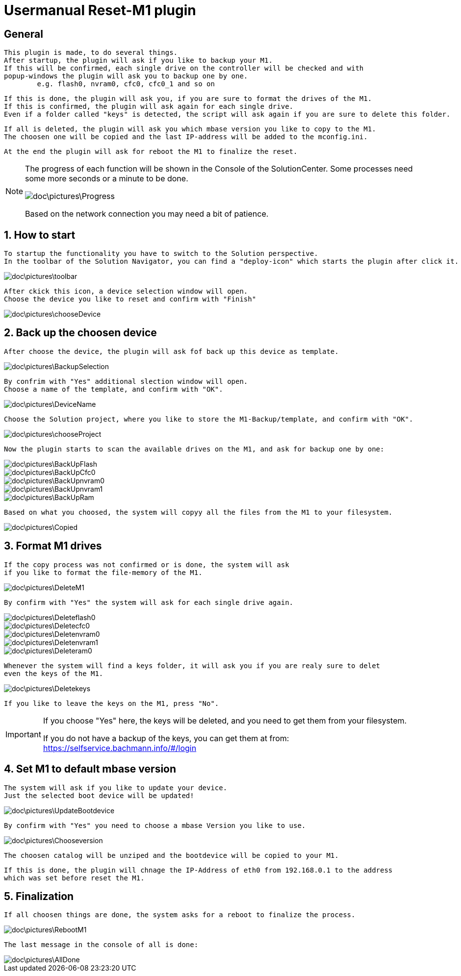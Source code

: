 = Usermanual Reset-M1 plugin
 
== General
	This plugin is made, to do several things.
	After startup, the plugin will ask if you like to backup your M1.
	If this will be confirmed, each single drive on the controller will be checked and with
	popup-windows the plugin will ask you to backup one by one. 
		e.g. flash0, nvram0, cfc0, cfc0_1 and so on
	
	If this is done, the plugin will ask you, if you are sure to format the drives of the M1.
	If this is confirmed, the plugin will ask again for each single drive.
	Even if a folder called "keys" is detected, the script will ask again if you are sure to delete this folder.
	
	If all is deleted, the plugin will ask you which mbase version you like to copy to the M1.
	The choosen one will be copied and the last IP-address will be added to the mconfig.ini.
	
	At the end the plugin will ask for reboot the M1 to finalize the reset.   

[NOTE]
====
The progress of each function will be shown in the Console of the SolutionCenter.
Some processes need some more seconds or a minute to be done.

image::doc\pictures\Progress.png[]

Based on the network connection you may need a bit of patience.
====
	 
	
== 1. How to start
	To startup the functionality you have to switch to the Solution perspective.
	In the toolbar of the Solution Navigator, you can find a "deploy-icon" which starts the plugin after click it.

image::doc\pictures\toolbar.png[]
	
	After ckick this icon, a device selection window will open.
	Choose the device you like to reset and confirm with "Finish"
	
image::doc\pictures\chooseDevice.png[]

== 2. Back up the choosen device
	After choose the device, the plugin will ask fof back up this device as template.
	
image::doc\pictures\BackupSelection.png[]
	
	By confrim with "Yes" additional slection window will open.
	Choose a name of the template, and confirm with "OK".
		
image::doc\pictures\DeviceName.png[]

	Choose the Solution project, where you like to store the M1-Backup/template, and confirm with "OK".
	
image::doc\pictures\chooseProject.png[]
	
	Now the plugin starts to scan the available drives on the M1, and ask for backup one by one:
	
image::doc\pictures\BackUpFlash.png[]
image::doc\pictures\BackUpCfc0.png[]
image::doc\pictures\BackUpnvram0.png[]
image::doc\pictures\BackUpnvram1.png[]
image::doc\pictures\BackUpRam.png[]
	
	Based on what you choosed, the system will copyy all the files from the M1 to your filesystem.
	
image::doc\pictures\Copied.png[]


== 3. Format M1 drives
	If the copy process was not confirmed or is done, the system will ask 
	if you like to format the file-memory of the M1.
	
image::doc\pictures\DeleteM1.png[]

	By confirm with "Yes" the system will ask for each single drive again.
	
image::doc\pictures\Deleteflash0.png[]
image::doc\pictures\Deletecfc0.png[]
image::doc\pictures\Deletenvram0.png[]
image::doc\pictures\Deletenvram1.png[]
image::doc\pictures\Deleteram0.png[]
	
	Whenever the system will find a keys folder, it will ask you if you are realy sure to delet
	even the keys of the M1.
	
image::doc\pictures\Deletekeys.png[]

	If you like to leave the keys on the M1, press "No".
	
[IMPORTANT]
====
If you choose "Yes" here, the keys will be deleted, and you need to get them from your filesystem. 

If you do not have a backup of the keys, you can get them at from: https://selfservice.bachmann.info/#/login
====

== 4. Set M1 to default mbase version
	The system will ask if you like to update your device.
	Just the selected boot device will be updated!
	
image::doc\pictures\UpdateBootdevice.png[]
	
	By confirm with "Yes" you need to choose a mbase Version you like to use.
	
image::doc\pictures\Chooseversion.png[]
	
	The choosen catalog will be unziped and the bootdevice will be copied to your M1.
	
	If this is done, the plugin will chnage the IP-Address of eth0 from 192.168.0.1 to the address 
	which was set before reset the M1.
	
== 5. Finalization
	If all choosen things are done, the system asks for a reboot to finalize the process.

image::doc\pictures\RebootM1.png[]

	The last message in the console of all is done:

image::doc\pictures\AllDone.png[]

	
	  